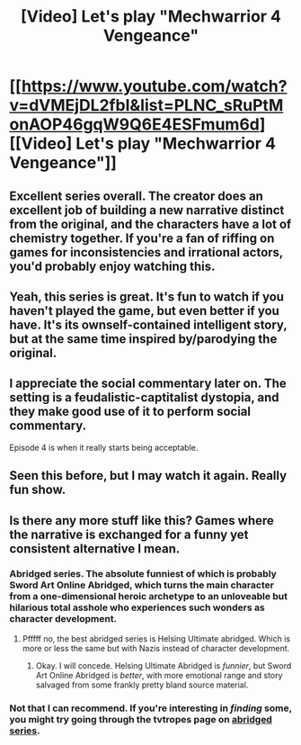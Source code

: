 #+TITLE: [Video] Let's play "Mechwarrior 4 Vengeance"

* [[https://www.youtube.com/watch?v=dVMEjDL2fbI&list=PLNC_sRuPtMonAOP46gqW9Q6E4ESFmum6d][[Video] Let's play "Mechwarrior 4 Vengeance"]]
:PROPERTIES:
:Author: traverseda
:Score: 12
:DateUnix: 1482004375.0
:DateShort: 2016-Dec-17
:END:

** Excellent series overall. The creator does an excellent job of building a new narrative distinct from the original, and the characters have a lot of chemistry together. If you're a fan of riffing on games for inconsistencies and irrational actors, you'd probably enjoy watching this.
:PROPERTIES:
:Author: confettibin
:Score: 4
:DateUnix: 1482015765.0
:DateShort: 2016-Dec-18
:END:


** Yeah, this series is great. It's fun to watch if you haven't played the game, but even better if you have. It's its ownself-contained intelligent story, but at the same time inspired by/parodying the original.
:PROPERTIES:
:Author: Grasmel
:Score: 3
:DateUnix: 1482017459.0
:DateShort: 2016-Dec-18
:END:


** I appreciate the social commentary later on. The setting is a feudalistic-captitalist dystopia, and they make good use of it to perform social commentary.

Episode 4 is when it really starts being acceptable.
:PROPERTIES:
:Author: traverseda
:Score: 3
:DateUnix: 1482004393.0
:DateShort: 2016-Dec-17
:END:


** Seen this before, but I may watch it again. Really fun show.
:PROPERTIES:
:Author: eaglejarl
:Score: 2
:DateUnix: 1482068999.0
:DateShort: 2016-Dec-18
:END:


** Is there any more stuff like this? Games where the narrative is exchanged for a funny yet consistent alternative I mean.
:PROPERTIES:
:Author: Bowbreaker
:Score: 2
:DateUnix: 1482074430.0
:DateShort: 2016-Dec-18
:END:

*** Abridged series. The absolute funniest of which is probably Sword Art Online Abridged, which turns the main character from a one-dimensional heroic archetype to an unloveable but hilarious total asshole who experiences such wonders as character development.
:PROPERTIES:
:Score: 3
:DateUnix: 1482099173.0
:DateShort: 2016-Dec-19
:END:

**** Pfffff no, the best abridged series is Helsing Ultimate abridged. Which is more or less the same but with Nazis instead of character development.
:PROPERTIES:
:Author: gabbalis
:Score: 1
:DateUnix: 1482202374.0
:DateShort: 2016-Dec-20
:END:

***** Okay. I will concede. Helsing Ultimate Abridged is /funnier/, but Sword Art Online Abridged is /better/, with more emotional range and story salvaged from some frankly pretty bland source material.
:PROPERTIES:
:Score: 1
:DateUnix: 1482204728.0
:DateShort: 2016-Dec-20
:END:


*** Not that I can recommend. If you're interesting in /finding/ some, you might try going through the tvtropes page on [[http://tvtropes.org/pmwiki/pmwiki.php/Main/TheAbridgedSeries][abridged series]].
:PROPERTIES:
:Author: traverseda
:Score: 1
:DateUnix: 1482090912.0
:DateShort: 2016-Dec-18
:END:
